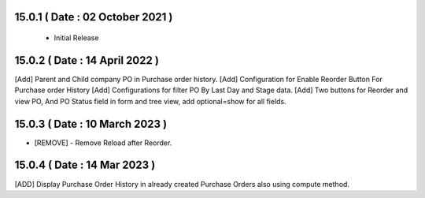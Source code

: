 15.0.1 ( Date : 02 October 2021 )
---------------------------------

 - Initial Release
 
15.0.2 ( Date : 14 April 2022 )
-------------------------------

[Add] Parent and Child company PO in Purchase order history.
[Add] Configuration for Enable Reorder Button For Purchase order History
[Add] Configurations for filter PO By Last Day and Stage data.
[Add] Two buttons for Reorder and view PO, And PO Status field in form and tree view, add optional=show for all fields.

15.0.3 ( Date : 10 March 2023 )
-------------------------------

- [REMOVE] - Remove Reload after Reorder.

15.0.4 ( Date : 14 Mar 2023 )
---------------------------------
[ADD] Display Purchase Order History in already created Purchase Orders also using compute method.